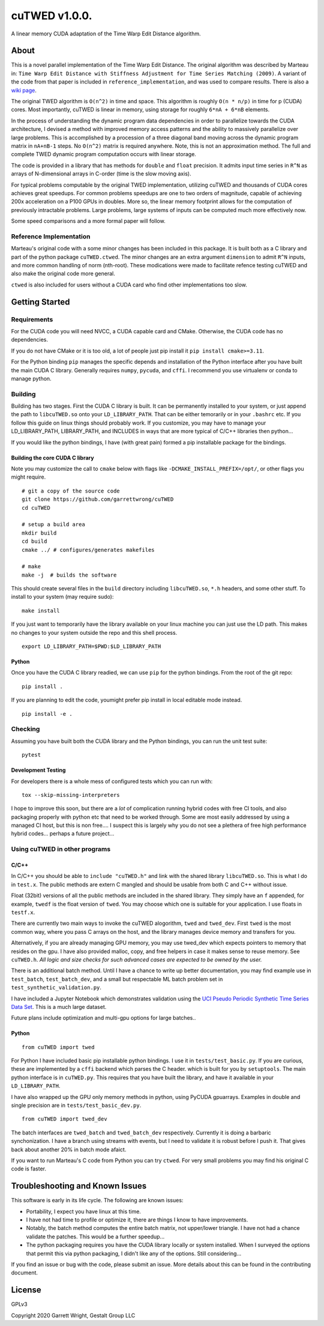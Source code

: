 cuTWED v1.0.0.
==============

|Made With Python|

|DOI badge|
|GPLv3 license|
|GitHub release|
|Open Source Love svg1|

A linear memory CUDA adaptation of the Time Warp Edit Distance
algorithm.

About
-----

This is a novel parallel implementation of the Time Warp Edit Distance.
The original algorithm was described by Marteau in:
``Time Warp Edit Distance with Stiffness Adjustment for Time Series Matching (2009)``.
A variant of the code from that paper is included in
``reference_implementation``, and was used to compare results. There is
also a `wiki
page <https://en.wikipedia.org/wiki/Time_Warp_Edit_Distance>`__.

The original TWED algorithm is ``O(n^2)`` in time and space. This
algorithm is roughly ``O(n * n/p)`` in time for p (CUDA) cores. Most
importantly, cuTWED is linear in memory, using storage for roughly
``6*nA + 6*nB`` elements.

In the process of understanding the dynamic program data dependencies in
order to parallelize towards the CUDA architecture, I devised a method
with improved memory access patterns and the ability to massively
parallelize over large problems. This is accomplished by a procession of
a three diagonal band moving across the dynamic program matrix in
``nA+nB-1`` steps. No ``O(n^2)`` matrix is required anywhere. Note, this
is not an approximation method. The full and complete TWED dynamic
program computation occurs with linear storage.

The code is provided in a library that has methods for ``double`` and
``float`` precision. It admits input time series in ``R^N`` as arrays of
N-dimensional arrays in C-order (time is the slow moving axis).

For typical problems computable by the original TWED implementation,
utilizing cuTWED and thousands of CUDA cores achieves great speedups.
For common problems speedups are one to two orders of magnitude, capable
of achieving 200x acceleration on a P100 GPUs in doubles. More so, the
linear memory footprint allows for the computation of previously
intractable problems. Large problems, large systems of inputs can be
computed much more effectively now.

Some speed comparisons and a more formal paper will follow.

Reference Implementation
~~~~~~~~~~~~~~~~~~~~~~~~

Marteau's original code with a some minor changes has been included in
this package. It is built both as a C library and part of the python
package ``cuTWED.ctwed``. The minor changes are an extra argument
``dimension`` to admit ``R^N`` inputs, and more common handling of norm
(nth-root). These modications were made to facilitate refence testing
cuTWED and also make the original code more general.

``ctwed`` is also included for users without a CUDA card who find other
implementations too slow.

Getting Started
---------------

Requirements
~~~~~~~~~~~~

For the CUDA code you will need NVCC, a CUDA capable card and CMake.
Otherwise, the CUDA code has no dependencies.

If you do not have CMake or it is too old, a lot of people just pip
install it ``pip install cmake>=3.11``.

For the Python binding ``pip`` manages the specific depends and
installation of the Python interface after you have built the main CUDA
C library. Generally requires ``numpy``, ``pycuda``, and ``cffi``. I
recommend you use virtualenv or conda to manage python.

Building
~~~~~~~~

Building has two stages. First the CUDA C library is built. It can be
permanently installed to your system, or just append the path to
``libcuTWED.so`` onto your ``LD_LIBRARY_PATH``. That can be either
temorarily or in your ``.bashrc`` etc. If you follow this guide on linux
things should probably work. If you customize, you may have to manage
your LD\_LIBRARY\_PATH, LIBRARY\_PATH, and INCLUDES in ways that are
more typical of C/C++ libraries then python...

If you would like the python bindings, I have (with great pain) formed a
pip installable package for the bindings.

Building the core CUDA C library
^^^^^^^^^^^^^^^^^^^^^^^^^^^^^^^^

Note you may customize the call to ``cmake`` below with flags like
``-DCMAKE_INSTALL_PREFIX=/opt/``, or other flags you might require.

::

    # git a copy of the source code
    git clone https://github.com/garrettwrong/cuTWED
    cd cuTWED

    # setup a build area
    mkdir build
    cd build
    cmake ../ # configures/generates makefiles

    # make
    make -j  # builds the software

This should create several files in the ``build`` directory including
``libcuTWED.so``, ``*.h`` headers, and some other stuff. To install to
your system (may require sudo):

::

    make install

If you just want to temporarily have the library available on your linux
machine you can just use the LD path. This makes no changes to your
system outside the repo and this shell process.

::

    export LD_LIBRARY_PATH=$PWD:$LD_LIBRARY_PATH

Python
^^^^^^

Once you have the CUDA C library readied, we can use ``pip`` for the
python bindings. From the root of the git repo:

::

    pip install .

If you are planning to edit the code, youmight prefer pip install in
local editable mode instead.

::

    pip install -e .

Checking
~~~~~~~~

Assuming you have built both the CUDA library and the Python bindings,
you can run the unit test suite:

::

    pytest

Development Testing
^^^^^^^^^^^^^^^^^^^

For developers there is a whole mess of configured tests which you can
run with:

::

    tox --skip-missing-interpreters

I hope to improve this soon, but there are a *lot* of complication
running hybrid codes with free CI tools, and also packaging properly
with python etc that need to be worked through. Some are most easily
addressed by using a managed CI host, but this is non free.... I suspect
this is largely why you do not see a plethera of free high performance
hybrid codes... perhaps a future project...

Using cuTWED in other programs
~~~~~~~~~~~~~~~~~~~~~~~~~~~~~~

C/C++
^^^^^

In C/C++ you should be able to ``include "cuTWED.h"`` and link with the
shared library ``libcuTWED.so``. This is what I do in ``test.x``. The
public methods are extern C mangled and should be usable from both C and
C++ without issue.

Float (32bit) versions of all the public methods are included in the
shared library. They simply have an ``f`` appended, for example,
``twedf`` is the float version of ``twed``. You may choose which one is
suitable for your application. I use floats in ``testf.x``.

There are currently two main ways to invoke the cuTWED alogorithm,
``twed`` and ``twed_dev``. First ``twed`` is the most common way, where
you pass C arrays on the host, and the library manages device memory and
transfers for you.

Alternatively, if you are already managing GPU memory, you may use
twed\_dev which expects pointers to memory that resides on the gpu. I
have also provided malloc, copy, and free helpers in case it makes sense
to reuse memory. See ``cuTWED.h``. *All logic and size checks for such
advanced cases are expected to be owned by the user.*

There is an additional batch method. Until I have a chance to write up
better documentation, you may find example use in ``test_batch``,
``test_batch_dev``, and a small but respectable ML batch problem set in
``test_synthetic_validation.py``.

I have included a Jupyter Notebook which demonstrates validation
using the `UCI Pseudo Periodic Synthetic Time Series Data Set <http://archive.ics.uci.edu/ml/datasets/Pseudo+Periodic+Synthetic+Time+Series>`__. This is a much large dataset.

Future plans include optimization and multi-gpu options for large
batches..

Python
^^^^^^

::

    from cuTWED import twed

For Python I have included basic pip installable python bindings. I use
it in ``tests/test_basic.py``. If you are curious, these are implemented
by a ``cffi`` backend which parses the C header. which is built for you
by ``setuptools``. The main python interface is in ``cuTWED.py``. This
requires that you have built the library, and have it available in your
``LD_LIBRARY_PATH``.

I have also wrapped up the GPU only memory methods in python, using
PyCUDA gpuarrays. Examples in double and single precision are in
``tests/test_basic_dev.py``.

::

    from cuTWED import twed_dev

The batch interfaces are ``twed_batch`` and ``twed_batch_dev``
respectively. Currently it is doing a barbaric synchonization. I have a
branch using streams with events, but I need to validate it is robust
before I push it. That gives back about another 20% in batch mode
afaict.

If you want to run Marteau's C code from Python you can try ``ctwed``.
For very small problems you may find his original C code is faster.

Troubleshooting and Known Issues
--------------------------------

This software is early in its life cycle. The following are known
issues:

-  Portability, I expect you have linux at this time.
-  I have not had time to profile or optimize it, there are things I
   know to have improvements.
-  Notably, the batch method computes the entire batch matrix,
   not upper/lower triangle.  I have not had a chance validate the patches.
   This would be a further speedup...
-  The python packaging requires you have the CUDA library locally or
   system installed. When I surveyed the options that permit this via python
   packaging, I didn't like any of the options. Still considering...

If you find an issue or bug with the code, please submit an issue. More
details about this can be found in the contributing document.

License
-------

GPLv3

Copyright 2020 Garrett Wright, Gestalt Group LLC


.. |DOI badge| image:: https://zenodo.org/badge/DOI/10.5281/zenodo.3842261.svg
   :target: https://doi.org/10.5281/zenodo.3842261
.. |GPLv3 license| image:: https://img.shields.io/badge/License-GPLv3-blue.svg
   :target: http://perso.crans.org/besson/LICENSE.html
.. |GitHub release| image:: https://img.shields.io/github/release/Naereen/StrapDown.js.svg
   :target: https://GitHub.com/garrettwrong/cuTWED/releases/
.. |Open Source Love svg1| image:: https://badges.frapsoft.com/os/v1/open-source.svg?v=103
   :target: https://github.com/ellerbrock/open-source-badges/
.. |Made With Python| image:: http://ForTheBadge.com/images/badges/made-with-python.svg
   :target: https://www.python.org/
